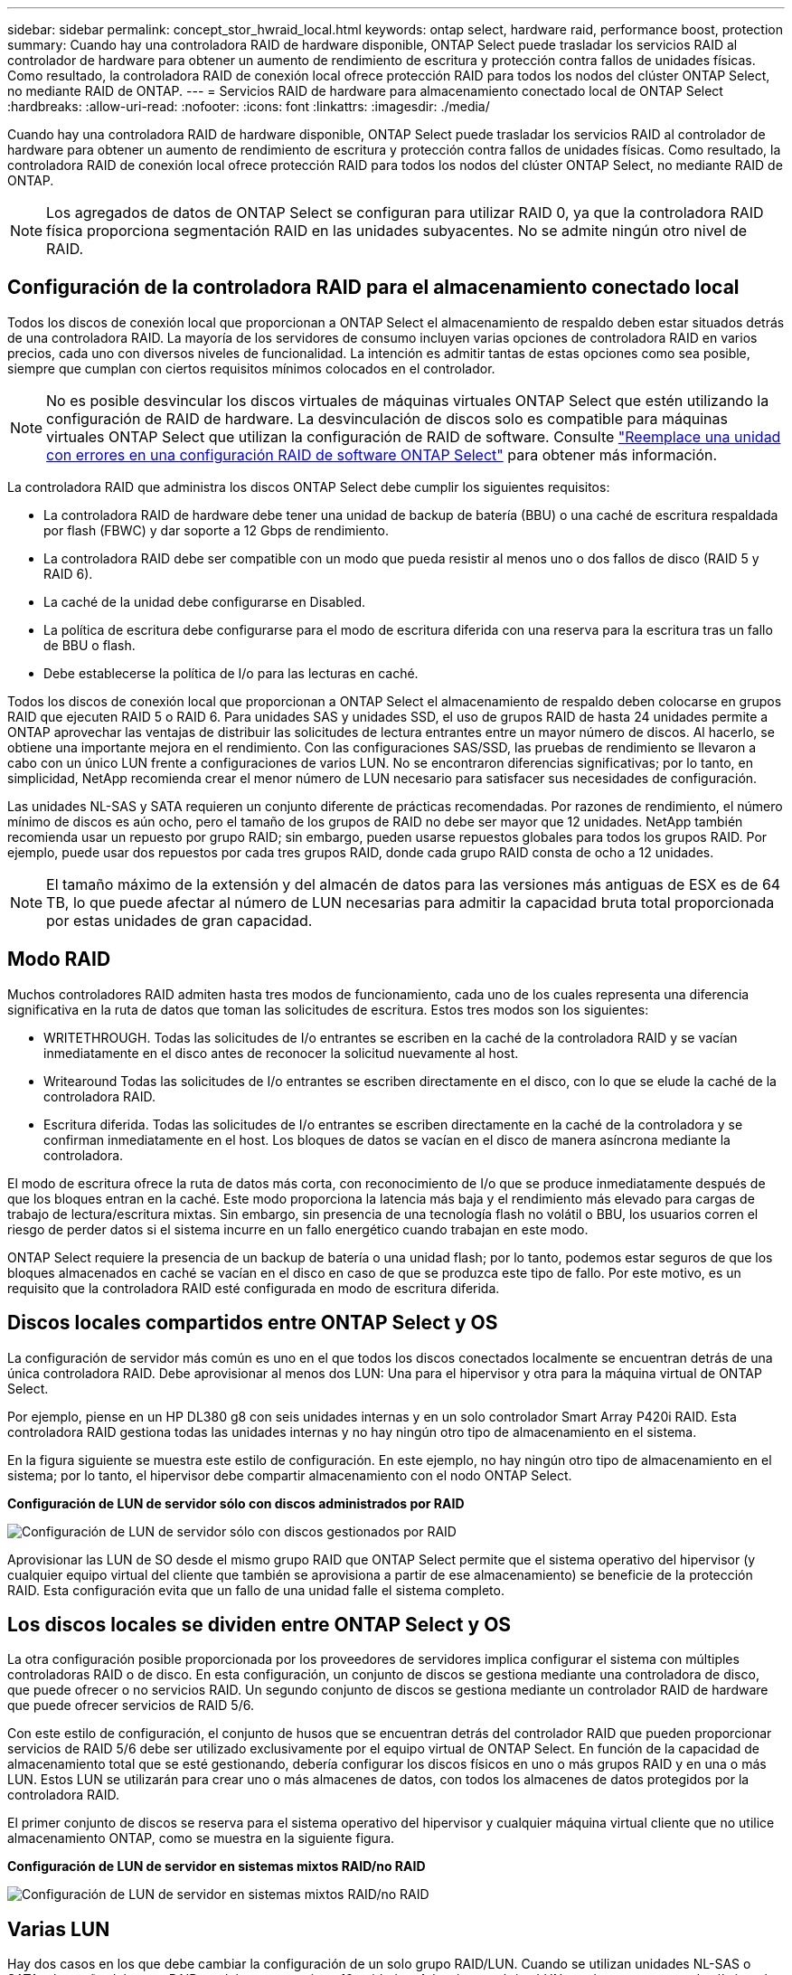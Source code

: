 ---
sidebar: sidebar 
permalink: concept_stor_hwraid_local.html 
keywords: ontap select, hardware raid, performance boost, protection 
summary: Cuando hay una controladora RAID de hardware disponible, ONTAP Select puede trasladar los servicios RAID al controlador de hardware para obtener un aumento de rendimiento de escritura y protección contra fallos de unidades físicas. Como resultado, la controladora RAID de conexión local ofrece protección RAID para todos los nodos del clúster ONTAP Select, no mediante RAID de ONTAP. 
---
= Servicios RAID de hardware para almacenamiento conectado local de ONTAP Select
:hardbreaks:
:allow-uri-read: 
:nofooter: 
:icons: font
:linkattrs: 
:imagesdir: ./media/


[role="lead"]
Cuando hay una controladora RAID de hardware disponible, ONTAP Select puede trasladar los servicios RAID al controlador de hardware para obtener un aumento de rendimiento de escritura y protección contra fallos de unidades físicas. Como resultado, la controladora RAID de conexión local ofrece protección RAID para todos los nodos del clúster ONTAP Select, no mediante RAID de ONTAP.


NOTE: Los agregados de datos de ONTAP Select se configuran para utilizar RAID 0, ya que la controladora RAID física proporciona segmentación RAID en las unidades subyacentes. No se admite ningún otro nivel de RAID.



== Configuración de la controladora RAID para el almacenamiento conectado local

Todos los discos de conexión local que proporcionan a ONTAP Select el almacenamiento de respaldo deben estar situados detrás de una controladora RAID. La mayoría de los servidores de consumo incluyen varias opciones de controladora RAID en varios precios, cada uno con diversos niveles de funcionalidad. La intención es admitir tantas de estas opciones como sea posible, siempre que cumplan con ciertos requisitos mínimos colocados en el controlador.


NOTE: No es posible desvincular los discos virtuales de máquinas virtuales ONTAP Select que estén utilizando la configuración de RAID de hardware. La desvinculación de discos solo es compatible para máquinas virtuales ONTAP Select que utilizan la configuración de RAID de software. Consulte link:task_adm_replace_drives_swraid.html["Reemplace una unidad con errores en una configuración RAID de software ONTAP Select"] para obtener más información.

La controladora RAID que administra los discos ONTAP Select debe cumplir los siguientes requisitos:

* La controladora RAID de hardware debe tener una unidad de backup de batería (BBU) o una caché de escritura respaldada por flash (FBWC) y dar soporte a 12 Gbps de rendimiento.
* La controladora RAID debe ser compatible con un modo que pueda resistir al menos uno o dos fallos de disco (RAID 5 y RAID 6).
* La caché de la unidad debe configurarse en Disabled.
* La política de escritura debe configurarse para el modo de escritura diferida con una reserva para la escritura tras un fallo de BBU o flash.
* Debe establecerse la política de I/o para las lecturas en caché.


Todos los discos de conexión local que proporcionan a ONTAP Select el almacenamiento de respaldo deben colocarse en grupos RAID que ejecuten RAID 5 o RAID 6. Para unidades SAS y unidades SSD, el uso de grupos RAID de hasta 24 unidades permite a ONTAP aprovechar las ventajas de distribuir las solicitudes de lectura entrantes entre un mayor número de discos. Al hacerlo, se obtiene una importante mejora en el rendimiento. Con las configuraciones SAS/SSD, las pruebas de rendimiento se llevaron a cabo con un único LUN frente a configuraciones de varios LUN. No se encontraron diferencias significativas; por lo tanto, en simplicidad, NetApp recomienda crear el menor número de LUN necesario para satisfacer sus necesidades de configuración.

Las unidades NL-SAS y SATA requieren un conjunto diferente de prácticas recomendadas. Por razones de rendimiento, el número mínimo de discos es aún ocho, pero el tamaño de los grupos de RAID no debe ser mayor que 12 unidades. NetApp también recomienda usar un repuesto por grupo RAID; sin embargo, pueden usarse repuestos globales para todos los grupos RAID. Por ejemplo, puede usar dos repuestos por cada tres grupos RAID, donde cada grupo RAID consta de ocho a 12 unidades.


NOTE: El tamaño máximo de la extensión y del almacén de datos para las versiones más antiguas de ESX es de 64 TB, lo que puede afectar al número de LUN necesarias para admitir la capacidad bruta total proporcionada por estas unidades de gran capacidad.



== Modo RAID

Muchos controladores RAID admiten hasta tres modos de funcionamiento, cada uno de los cuales representa una diferencia significativa en la ruta de datos que toman las solicitudes de escritura. Estos tres modos son los siguientes:

* WRITETHROUGH. Todas las solicitudes de I/o entrantes se escriben en la caché de la controladora RAID y se vacían inmediatamente en el disco antes de reconocer la solicitud nuevamente al host.
* Writearound Todas las solicitudes de I/o entrantes se escriben directamente en el disco, con lo que se elude la caché de la controladora RAID.
* Escritura diferida. Todas las solicitudes de I/o entrantes se escriben directamente en la caché de la controladora y se confirman inmediatamente en el host. Los bloques de datos se vacían en el disco de manera asíncrona mediante la controladora.


El modo de escritura ofrece la ruta de datos más corta, con reconocimiento de I/o que se produce inmediatamente después de que los bloques entran en la caché. Este modo proporciona la latencia más baja y el rendimiento más elevado para cargas de trabajo de lectura/escritura mixtas. Sin embargo, sin presencia de una tecnología flash no volátil o BBU, los usuarios corren el riesgo de perder datos si el sistema incurre en un fallo energético cuando trabajan en este modo.

ONTAP Select requiere la presencia de un backup de batería o una unidad flash; por lo tanto, podemos estar seguros de que los bloques almacenados en caché se vacían en el disco en caso de que se produzca este tipo de fallo. Por este motivo, es un requisito que la controladora RAID esté configurada en modo de escritura diferida.



== Discos locales compartidos entre ONTAP Select y OS

La configuración de servidor más común es uno en el que todos los discos conectados localmente se encuentran detrás de una única controladora RAID. Debe aprovisionar al menos dos LUN: Una para el hipervisor y otra para la máquina virtual de ONTAP Select.

Por ejemplo, piense en un HP DL380 g8 con seis unidades internas y en un solo controlador Smart Array P420i RAID. Esta controladora RAID gestiona todas las unidades internas y no hay ningún otro tipo de almacenamiento en el sistema.

En la figura siguiente se muestra este estilo de configuración. En este ejemplo, no hay ningún otro tipo de almacenamiento en el sistema; por lo tanto, el hipervisor debe compartir almacenamiento con el nodo ONTAP Select.

*Configuración de LUN de servidor sólo con discos administrados por RAID*

image:ST_08.jpg["Configuración de LUN de servidor sólo con discos gestionados por RAID"]

Aprovisionar las LUN de SO desde el mismo grupo RAID que ONTAP Select permite que el sistema operativo del hipervisor (y cualquier equipo virtual del cliente que también se aprovisiona a partir de ese almacenamiento) se beneficie de la protección RAID. Esta configuración evita que un fallo de una unidad falle el sistema completo.



== Los discos locales se dividen entre ONTAP Select y OS

La otra configuración posible proporcionada por los proveedores de servidores implica configurar el sistema con múltiples controladoras RAID o de disco. En esta configuración, un conjunto de discos se gestiona mediante una controladora de disco, que puede ofrecer o no servicios RAID. Un segundo conjunto de discos se gestiona mediante un controlador RAID de hardware que puede ofrecer servicios de RAID 5/6.

Con este estilo de configuración, el conjunto de husos que se encuentran detrás del controlador RAID que pueden proporcionar servicios de RAID 5/6 debe ser utilizado exclusivamente por el equipo virtual de ONTAP Select. En función de la capacidad de almacenamiento total que se esté gestionando, debería configurar los discos físicos en uno o más grupos RAID y en una o más LUN. Estos LUN se utilizarán para crear uno o más almacenes de datos, con todos los almacenes de datos protegidos por la controladora RAID.

El primer conjunto de discos se reserva para el sistema operativo del hipervisor y cualquier máquina virtual cliente que no utilice almacenamiento ONTAP, como se muestra en la siguiente figura.

*Configuración de LUN de servidor en sistemas mixtos RAID/no RAID*

image:ST_09.jpg["Configuración de LUN de servidor en sistemas mixtos RAID/no RAID"]



== Varias LUN

Hay dos casos en los que debe cambiar la configuración de un solo grupo RAID/LUN. Cuando se utilizan unidades NL-SAS o SATA, el tamaño del grupo RAID no debe ser superior a 12 unidades. Además, una única LUN puede ser mayor que los límites de almacenamiento del hipervisor subyacente, ya sea el tamaño máximo de extensión del sistema de archivos individual o el tamaño máximo del pool de almacenamiento total. A continuación, el almacenamiento físico subyacente debe dividirse en varias LUN para permitir la creación correcta del sistema de archivos.



== Límites del sistema de archivos de máquina virtual vSphere de VMware

El tamaño máximo de un almacén de datos en algunas versiones de ESX es de 64 TB.

Si un servidor ha conectado más de 64 TB de almacenamiento, se podrían necesitar aprovisionar varios LUN, cada uno de ellos menor de 64 TB. Crear varios grupos RAID para mejorar el tiempo de recompilación de RAID para unidades SATA/NL-SAS también hace que se aprovisionen varias LUN.

Cuando se requieren varias LUN, un punto importante de consideración es asegurarse de que estas LUN tienen un rendimiento similar y consistente. Esto resulta especialmente importante si se van a utilizar todas las LUN en un único agregado de ONTAP. Como alternativa, si un subconjunto de una o más LUN tiene un perfil de rendimiento claramente diferente, recomendamos encarecidamente aislar estas LUN en un agregado de ONTAP independiente.

Se pueden utilizar varias extensiones del sistema de archivos para crear un único almacén de datos hasta el tamaño máximo del almacén de datos. Para restringir la cantidad de capacidad que requiere una licencia de ONTAP Select, asegúrese de especificar un límite de capacidad durante la instalación del clúster. Esta funcionalidad permite a ONTAP Select utilizar (y, por lo tanto, requiere una licencia para) solo un subconjunto del espacio de un almacén de datos.

Como alternativa, es posible empezar por crear un único almacén de datos en una única LUN. Cuando se necesita espacio adicional y necesita una licencia con mayor capacidad ONTAP Select, ese espacio puede añadirse al mismo almacén de datos que una extensión, hasta el tamaño máximo del almacén de datos. Después de alcanzar el tamaño máximo, es posible crear nuevos almacenes de datos y añadirla a ONTAP Select. Los dos tipos de operaciones de extensión de la capacidad son compatibles y se pueden lograr mediante la funcionalidad ONTAP Deploy Storage-add. Cada nodo ONTAP Select se puede configurar para admitir hasta 400 TB de almacenamiento. La capacidad de aprovisionamiento desde varios almacenes de datos requiere un proceso de dos pasos.

La creación inicial de clúster se puede utilizar para crear un clúster de ONTAP Select que consume parte de o todo el espacio del almacén de datos inicial. Un segundo paso consiste en ejecutar una o más operaciones de adición de capacidad usando almacenes de datos adicionales hasta alcanzar la capacidad total deseada. Esta funcionalidad se detalla en la sección link:concept_stor_capacity_inc.html["Aumente la capacidad de almacenamiento"].


NOTE: La sobrecarga de VMFS es diferente de cero (consulte link:https://kb.vmware.com/s/article/1001618["VMware KB 1001618"]), e el intento de utilizar todo el espacio informado como libre por un almacén de datos ha producido errores falsos durante las operaciones de creación del clúster.

Un búfer del 2% queda sin utilizar en cada almacén de datos. Este espacio no requiere una licencia de capacidad porque ONTAP Select no lo utiliza. La implementación de ONTAP calcula automáticamente el número exacto de gigabytes para el búfer, siempre que no se especifique un límite de capacidad. Si se especifica un límite de capacidad, se aplica primero ese tamaño. Si el tamaño del tapón de capacidad se encuentra dentro del tamaño del búfer, la creación del clúster genera un mensaje de error que especifica el parámetro de tamaño máximo correcto que se puede usar como tope de capacidad:

[listing]
----
“InvalidPoolCapacitySize: Invalid capacity specified for storage pool “ontap-select-storage-pool”, Specified value: 34334204 GB. Available (after leaving 2% overhead space): 30948”
----
VMFS 6 es compatible para instalaciones nuevas y como destino de una operación Storage vMotion de una máquina virtual de ONTAP o ONTAP Select existente.

VMware no es compatible con las actualizaciones in situ de VMFS 5 a VMFS 6. Por lo tanto, Storage vMotion es el único mecanismo que permite a cualquier máquina virtual realizar la transición de un almacén de datos VMFS 5 a un almacén de datos VMFS 6. Sin embargo, la compatibilidad con Storage vMotion con la implementación de ONTAP Select y ONTAP se amplió para abarcar otros escenarios además del propósito específico de pasar de VMFS 5 a VMFS 6.



== Discos virtuales ONTAP Select

En su núcleo, ONTAP Select presenta ONTAP con un conjunto de discos virtuales aprovisionados desde uno o más pools de almacenamiento. ONTAP se presenta con un conjunto de discos virtuales que trata como físicos y la parte restante de la pila de almacenamiento se abstrae mediante el hipervisor. En la siguiente figura, se muestra con más detalle esta relación, destacando la relación entre la controladora RAID física, el hipervisor y ONTAP Select VM.

* La configuración de grupo RAID y LUN se produce desde el software de la controladora RAID del servidor. Esta configuración no es necesaria cuando se usan VSAN o cabinas externas.
* La configuración del pool de almacenamiento se produce desde dentro del hipervisor.
* Los discos virtuales se crean y son propiedad de equipos virtuales individuales; en este ejemplo, ONTAP Select.


*Asignación de disco virtual a disco físico*

image:ST_12.jpg["Asignación de disco virtual a disco físico"]



== Aprovisionamiento de disco virtual

Para ofrecer una experiencia de usuario más optimizada, la herramienta de gestión ONTAP Select, puesta en marcha de ONTAP, aprovisiona automáticamente discos virtuales desde el pool de almacenamiento asociado y los une a la máquina virtual de ONTAP Select. Esta operación ocurre automáticamente tanto durante la configuración inicial como durante las operaciones de almacenamiento añadido. Si el nodo ONTAP Select forma parte de una pareja de alta disponibilidad, los discos virtuales se asignan automáticamente a un pool de almacenamiento local y de mirroring.

ONTAP Select divide el almacenamiento conectado subyacente en discos virtuales de igual tamaño, cada uno sin superar los 16 TB. Si el nodo ONTAP Select forma parte de una pareja de alta disponibilidad, se crean un mínimo de dos discos virtuales en cada nodo de clúster y se asignan al complejo de reflejos y local que se usa en un agregado reflejado.

Por ejemplo, un ONTAP Select puede asignar un almacén de datos o LUN con una cantidad de 31 TB (el espacio restante después de que se ponga en marcha el equipo virtual y se aprovisionan el sistema y los discos raíz). A continuación, se crean y asignan cuatro discos virtuales de ~7,75 TB al complejo de reflejos y local de ONTAP adecuado.


NOTE: Añadir capacidad a una máquina virtual de ONTAP Select es probable que tenga como resultado VMDK de diferentes tamaños. Para obtener más información, consulte la sección link:concept_stor_capacity_inc.html["Aumente la capacidad de almacenamiento"]. A diferencia de los sistemas FAS, pueden existir VMDK de distinto tamaño en el mismo agregado. ONTAP Select utiliza una franja RAID 0 en estos VMDK, lo que provoca que se pueda utilizar todo el espacio de cada VMDK con independencia de su tamaño.



== NVRAM virtualizada

Los sistemas FAS de NetApp vienen equipados tradicionalmente con una tarjeta PCI NVRAM física, una tarjeta de alto rendimiento que contiene memoria flash no volátil. Esta tarjeta proporciona un impulso significativo en el rendimiento de escritura al otorgar a ONTAP la capacidad de reconocer de forma inmediata las escrituras entrantes al cliente. También puede programar la transferencia de los bloques de datos modificados nuevamente al medio de almacenamiento más lento en un proceso conocido como separación.

Los sistemas de consumo no suelen estar equipados con este tipo de equipos. Por lo tanto, la funcionalidad de esta tarjeta NVRAM se ha virtualizado y se ha colocado en una partición en el disco de arranque del sistema ONTAP Select. Es por esta razón por la cual la colocación del disco virtual del sistema de la instancia es extremadamente importante. Este es también el motivo por el que el producto requiere la presencia de un controlador RAID físico con una caché flexible para las configuraciones de almacenamiento local conectado.

NVRAM se coloca en su propio VMDK. La división de la NVRAM en su propio VMDK permite que la máquina virtual de ONTAP Select utilice el controlador vNVMe para comunicarse con su VMDK de NVRAM. También requiere que ONTAP Select VM utilice la versión de hardware 13, que es compatible con ESX 6.5 y posterior.



== Explicación de la ruta de datos: Controlador NVRAM y RAID

La interacción entre la partición del sistema NVRAM virtualizado y la controladora RAID se puede destacar mejor si recorre la ruta de datos tomada por una solicitud de escritura a medida que entra en el sistema.

Las solicitudes de escritura entrantes en el equipo virtual de ONTAP Select se dirigen a la partición NVRAM del equipo virtual. En la capa de virtualización, esta partición existe dentro de un disco de sistema ONTAP Select, un VMDK conectado a la máquina virtual ONTAP Select. En la capa física, estas solicitudes se almacenan en caché en la controladora RAID local, como todos los cambios de bloque dirigidos a los ejes subyacentes. Desde aquí, la escritura se reconoce de nuevo en el host.

En este momento, físicamente, el bloque reside en la caché de la controladora RAID, esperando a que el disco se vacíe. Lógicamente, el bloque reside en NVRAM a la espera de separación entre los discos de datos de usuario adecuados.

Dado que los bloques modificados se almacenan automáticamente en la caché local de la controladora RAID, las escrituras entrantes en la partición NVRAM se almacenan automáticamente en caché y se vacían periódicamente en el medio de almacenamiento físico. Esto no debe confundirse con el vaciado periódico de los contenidos de la NVRAM a los discos de datos ONTAP. Estos dos eventos no están relacionados y ocurren en diferentes momentos y frecuencias.

En la siguiente figura, se muestra la ruta de I/o que tarda una escritura entrante. Destaca la diferencia entre la capa Physical (representada por la caché y los discos del controlador RAID) y la capa virtual (representada por la NVRAM y los discos virtuales de datos del equipo virtual).


NOTE: Aunque los bloques modificados en el VMDK de NVRAM se almacenan en caché en la caché de la controladora RAID local, la caché no conoce la estructura de la máquina virtual o sus discos virtuales. Almacena todos los bloques modificados en el sistema, del cual NVRAM es solo una parte. Esto incluye solicitudes de escritura vinculadas para el hipervisor, si se aprovisionan desde los mismos discos de respaldo.

*Escrituras entrantes en ONTAP Select VM*

image:ST_13.jpg["Escrituras entrantes en la máquina virtual de ONTAP Select"]


NOTE: La partición de NVRAM está separada en su propio VMDK. Ese VMDK se asocia con el controlador vNVME disponible en las versiones ESX de 6.5 o posteriores. Este cambio es más significativo en las instalaciones ONTAP Select con el software RAID, que no se benefician de la caché de la controladora RAID.
